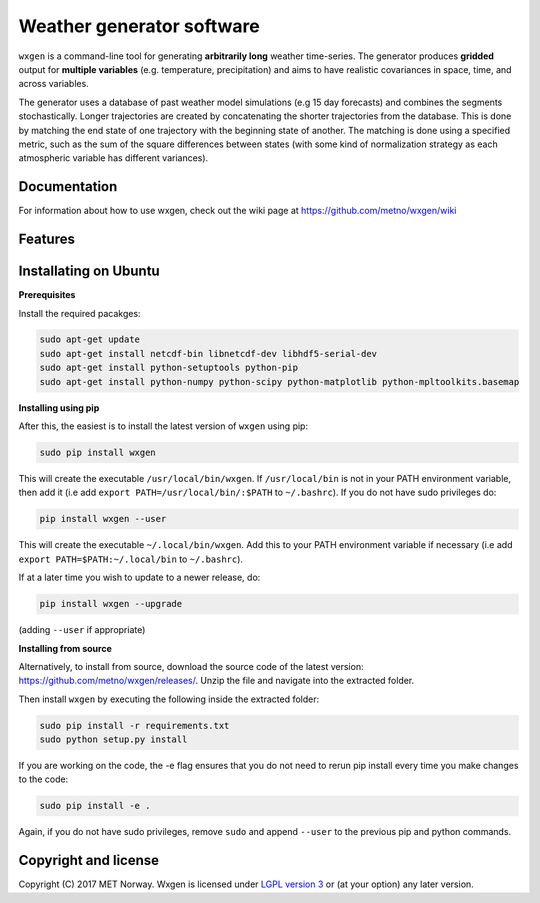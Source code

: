 Weather generator software
==========================

.. image:: https://travis-ci.org/metno/wxgen.svg?branch=master
  :target: https://travis-ci.org/metno/wxgen
.. image:: https://coveralls.io/repos/metno/wxgen/badge.svg?branch=master&service=github
  :target: https://coveralls.io/github/metno/wxgen?branch=master

``wxgen`` is a command-line tool for generating **arbitrarily long** weather time-series. The generator
produces **gridded** output for **multiple variables** (e.g. temperature, precipitation) and aims to
have realistic covariances in space, time, and across variables.

The generator uses a database of past weather model simulations (e.g 15 day forecasts) and combines
the segments stochastically. Longer trajectories are created by concatenating the shorter
trajectories from the database.  This is done by matching the end state of one trajectory with the
beginning state of another. The matching is done using a specified metric, such as the sum of the
square differences between states (with some kind of normalization strategy as each atmospheric
variable has different variances).

Documentation
-------------

For information about how to use wxgen, check out the wiki page at https://github.com/metno/wxgen/wiki

Features
--------

.. image:: examples/example.gif
    :alt: Example plot
    :width: 400
    :align: center

Installating on Ubuntu
----------------------

**Prerequisites**

Install the required pacakges:

.. code-block:: bash

  sudo apt-get update
  sudo apt-get install netcdf-bin libnetcdf-dev libhdf5-serial-dev
  sudo apt-get install python-setuptools python-pip
  sudo apt-get install python-numpy python-scipy python-matplotlib python-mpltoolkits.basemap

**Installing using pip**

After this, the easiest is to install the latest version of ``wxgen`` using pip:

.. code-block:: bash

  sudo pip install wxgen


This will create the executable ``/usr/local/bin/wxgen``. If ``/usr/local/bin`` is not in your PATH
environment variable, then add it (i.e add ``export PATH=/usr/local/bin/:$PATH`` to ``~/.bashrc``).
If you do not have sudo privileges do:

.. code-block:: bash

  pip install wxgen --user

This will create the executable ``~/.local/bin/wxgen``. Add this to your PATH environment
variable if necessary (i.e add ``export PATH=$PATH:~/.local/bin`` to ``~/.bashrc``).

If at a later time you wish to update to a newer release, do:

.. code-block:: bash

   pip install wxgen --upgrade

(adding ``--user`` if appropriate)

**Installing from source**

Alternatively, to install from source, download the source code of the latest version:
https://github.com/metno/wxgen/releases/. Unzip the file and navigate into the extracted folder.

Then install ``wxgen`` by executing the following inside the extracted folder:

.. code-block:: bash

  sudo pip install -r requirements.txt
  sudo python setup.py install

If you are working on the code, the -e flag ensures that you do not need to rerun pip install every
time you make changes to the code:

.. code-block:: bash

  sudo pip install -e .

Again, if you do not have sudo privileges, remove ``sudo`` and append ``--user`` to the previous pip
and python commands.

Copyright and license
---------------------
Copyright (C) 2017 MET Norway. Wxgen is licensed under `LGPL version 3
<https://github.com/metno/wxgen/blob/master/LICENSE>`_ or (at your option) any later version.
